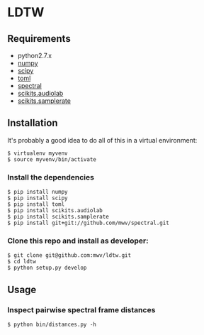 * LDTW

** Requirements

  - python2.7.x
  - [[http://www.numpy.org][numpy]]
  - [[http://www.scipy.org][scipy]]
  - [[https://pypi.python.org/pypi/toml/0.8.2][toml]]
  - [[http://www.github.com/mwv/spectral][spectral]]
  - [[https://pypi.python.org/pypi/scikits.audiolab][scikits.audiolab]]
  - [[https://pypi.python.org/pypi/scikits.samplerate/0.3.3][scikits.samplerate]]

** Installation

It's probably a good idea to do all of this in a virtual environment:

: $ virtualenv myvenv
: $ source myvenv/bin/activate

*** Install the dependencies

: $ pip install numpy
: $ pip install scipy
: $ pip install toml
: $ pip install scikits.audiolab
: $ pip install scikits.samplerate
: $ pip install git+git://github.com/mwv/spectral.git

*** Clone this repo and install as developer:

: $ git clone git@github.com:mwv/ldtw.git
: $ cd ldtw
: $ python setup.py develop

** Usage

*** Inspect pairwise spectral frame distances

: $ python bin/distances.py -h
